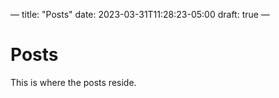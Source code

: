 ---
title: "Posts"
date: 2023-03-31T11:28:23-05:00
draft: true
---
*  Posts
This is where the posts reside.
